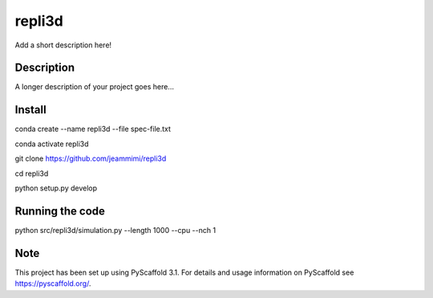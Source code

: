 =======
repli3d
=======


Add a short description here!


Description
===========

A longer description of your project goes here...


Install
===========

conda create --name repli3d --file spec-file.txt

conda activate repli3d

git clone https://github.com/jeammimi/repli3d

cd repli3d

python setup.py develop


Running the code
================

python src/repli3d/simulation.py --length 1000 --cpu --nch 1

Note
====

This project has been set up using PyScaffold 3.1. For details and usage
information on PyScaffold see https://pyscaffold.org/.
